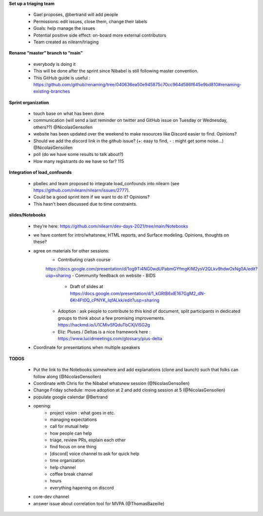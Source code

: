 **Set up a triaging team** 

    - Gael proposes, @bertrand will add people
    - Permissions: edit issues, close them, change their labels
    - Goals: help manage the issues
    - Potential positive side effect: on-board more external contributors
    - Team created as nilearn/triaging

**Rename “master” branch to “main”**

    - everybody is doing it
    - This will be done after the sprint since Nibabel is still following master convention.
    - This GitHub guide is useful : https://github.com/github/renaming/tree/040636ea50e945875c70cc964d586f645e9bd810#renaming-existing-branches

**Sprint organization**

    - touch base on what has been done
    - communication (will send a last reminder on twitter and GitHub issue on Tuesday or Wednesday, others??) @NicolasGensollen
    - website has been updated over the weekend to make resources like Discord easier to find. Opinions?
    - Should we add the discord link in the github issue? (+: easy to find, - : might get some noise…) @NicolasGensollen
    - poll (do we have some results to talk about?)
    - How many registrants do we have so far? 115

**Integration of load_confounds**

    - pbellec and team proposed to integrate load_confounds into nilearn (see https://github.com/nilearn/nilearn/issues/2777). 
    - Could be a good sprint item if we want to do it? Opinions?
    - This hasn't been discussed due to time constraints.

**slides/Notebooks**

    - they’re here: https://github.com/nilearn/dev-days-2021/tree/main/Notebooks
    - we have content for intro/whatsnew, HTML reports, and Surface modeling. Opinions, thoughts on these?
    - agree on materials for other sessions:
        - Contributing crash course
        https://docs.google.com/presentation/d/1og9Ti4NG0wdUPabmGYfmgKiM2ysV2QLkv9hdwOxNg0A/edit?usp=sharing
        - Community feedback on website
        - BIDS
            - Draft of slides at https://docs.google.com/presentation/d/1_kGRtB6xIE167GgM2_dN-6Kr4Ft0Q_cPNYK_IqfALkk/edit?usp=sharing
        - Adoption : ask people to contribute to this kind of document, split participants in dedicated groups to think about a few promising improvements. https://hackmd.io/U1CMivSfQduTbCXjVlSG2g
        - Eliz: Pluses / Deltas is a nice framework here : https://www.lucidmeetings.com/glossary/plus-delta
    - Coordinate for presentations when multiple speakers

**TODOS**

    - Put the link to the Notebooks somewhere and add explanations (clone and launch) such that folks can follow along (@NicolasGensollen)
    - Coordinate with Chris for the Nibabel whatsnew session (@NicolasGensollen)
    - Change Friday schedule: move adoption at 2 and add closing session at 5 (@NicolasGensollen)
    - populate google calendar @Bertrand
    - opening:
        - project vision : what goes in etc.
        - managing expectations
        - call for mutual help
        - how people can help
        - triage, review PRs, explain each other
        - find focus on one thing
        - [discord] voice channel to ask for quick help
        - time organization
        - help channel
        - coffee break channel
        - hours
        - everything hapening on discord
    - core-dev channel
    - answer issue about correlation tool for MVPA (@ThomasBazeille)

